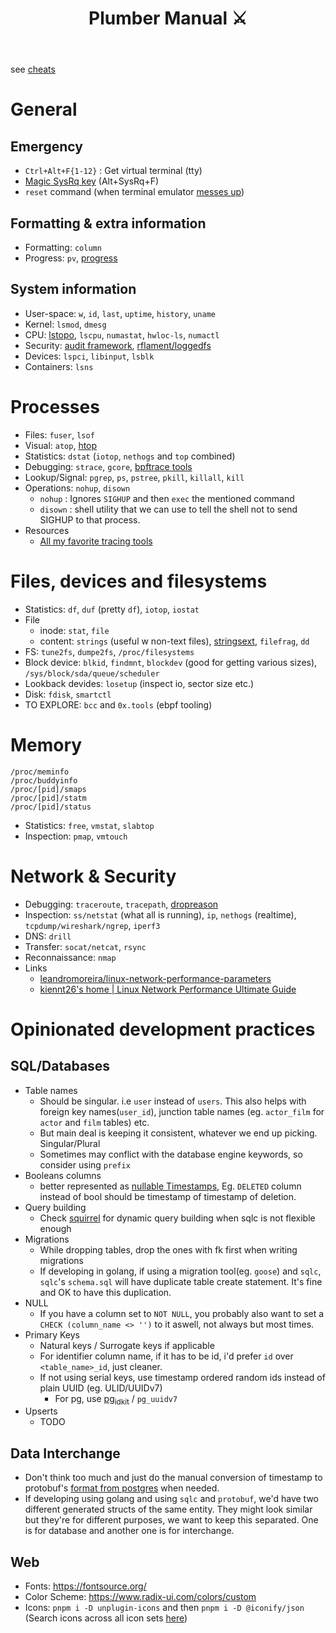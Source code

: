 #+HUGO_SECTION: docs/tools
#+HTML_CONTAINER: div
#+HTML_CONTAINER_CLASS: smol-table no-tags
#+TITLE: Plumber Manual ⚔

see [[https://cheats.geekodour.org/][cheats]]
[[file:./images/plumber_manual-364908995.png]]

* General
** Emergency
- =Ctrl+Alt+F{1-12}= : Get virtual terminal (tty)
- [[https://en.wikipedia.org/wiki/Magic_SysRq_key][Magic SysRq key]] (Alt+SysRq+F)
- ~reset~ command (when terminal emulator [[https://unix.stackexchange.com/questions/6890/what-is-making-my-cursor-randomly-disappear-when-using-gnome-teminal][messes up]])
** Formatting & extra information
- Formatting: ~column~
- Progress: ~pv~, [[https://sirupsen.com/progress][progress]]
** System information
- User-space: ~w~, ~id~, ~last~, ~uptime~, ~history~, ~uname~
- Kernel: ~lsmod~, ~dmesg~
- CPU: [[https://unix.stackexchange.com/questions/113544/interpret-the-output-of-lstopo][lstopo]], ~lscpu~, ~numastat~, ~hwloc-ls~, ~numactl~
- Security: [[https://wiki.archlinux.org/title/Audit_framework][audit framework]], [[https://github.com/rflament/loggedfs][rflament/loggedfs]]
- Devices: ~lspci~, ~libinput~, ~lsblk~
- Containers: ~lsns~
* Processes
- Files: ~fuser~, ~lsof~
- Visual: ~atop~, [[https://peteris.rocks/blog/htop/][htop]]
- Statistics: ~dstat~ (~iotop~, ~nethogs~ and ~top~ combined)
- Debugging: ~strace~, ~gcore~, [[https://github.com/iovisor/bpftrace/tree/master/tools][bpftrace tools]]
- Lookup/Signal: ~pgrep~, ~ps~, ~pstree~, ~pkill~, ~killall~, ~kill~
- Operations: ~nohup~, ~disown~
  - ~nohup~ : Ignores ~SIGHUP~ and then ~exec~ the mentioned command
  - ~disown~ : shell utility that we can use to tell the shell not to send SIGHUP to that process.
- Resources
  - [[https://lobste.rs/s/8992zd/all_my_favorite_tracing_tools_ebpf_qemu][All my favorite tracing tools]]
* Files, devices and filesystems
- Statistics: ~df~, ~duf~ (pretty ~df~), ~iotop~, ~iostat~
- File
  - inode: ~stat~, ~file~
  - content: ~strings~ (useful w non-text files), [[https://github.com/getreu/stringsext][stringsext]], ~filefrag~, ~dd~
- FS: ~tune2fs~, ~dumpe2fs~, ~/proc/filesystems~
- Block device: ~blkid~, ~findmnt~, ~blockdev~ (good for getting various sizes), ~/sys/block/sda/queue/scheduler~
- Lookback devides: ~losetup~ (inspect io, sector size etc.)
- Disk: ~fdisk~, ~smartctl~
- TO EXPLORE: ~bcc~ and ~0x.tools~  (ebpf tooling)
* Memory
#+begin_src text
/proc/meminfo
/proc/buddyinfo
/proc/[pid]/smaps
/proc/[pid]/statm
/proc/[pid]/status
#+end_src
- Statistics: ~free~, ~vmstat~, ~slabtop~
- Inspection: ~pmap~, ~vmtouch~

* Network & Security
- Debugging: ~traceroute~, ~tracepath~, [[https://dxuuu.xyz/dropreason.html][dropreason]]
- Inspection: ~ss/netstat~ (what all is running), ~ip~, ~nethogs~ (realtime), ~tcpdump/wireshark/ngrep~, ~iperf3~
- DNS: ~drill~
- Transfer: ~socat/netcat~, ~rsync~
- Reconnaissance: ~nmap~
- Links
  - [[https://github.com/leandromoreira/linux-network-performance-parameters][leandromoreira/linux-network-performance-parameters]]
  - [[https://ntk148v.github.io/posts/linux-network-performance-ultimate-guide/][kiennt26's home | Linux Network Performance Ultimate Guide]]

* Opinionated development practices
** SQL/Databases
- Table names
  - Should be singular. i.e ~user~ instead of ~users~. This also helps with foreign key names(~user_id~), junction table names (eg. ~actor_film~ for ~actor~ and ~film~ tables) etc.
  - But main deal is keeping it consistent, whatever we end up picking. Singular/Plural
  - Sometimes may conflict with the database engine keywords, so consider using ~prefix~
- Booleans columns
  - better represented as [[https://changelog.com/posts/you-might-as-well-timestamp-it][nullable Timestamps]], Eg. ~DELETED~ column instead of bool should be timestamp of timestamp of deletion.
- Query building
  - Check [[https://github.com/Masterminds/squirrel][squirrel]] for dynamic query building when sqlc is not flexible enough
- Migrations
  - While dropping tables, drop the ones with fk first when writing migrations
  - If developing in golang, if using a migration tool(eg. ~goose~) and ~sqlc~, ~sqlc~'s ~schema.sql~ will have duplicate table create statement. It's fine and OK to have this duplication.
- NULL
  - If you have a column set to ~NOT NULL~, you probably also want to set a ~CHECK (column_name <> '')~ to it aswell, not always but most times.
- Primary Keys
  - Natural keys / Surrogate keys if applicable
  - For identifier column name, if it has to be id, i'd prefer ~id~ over ~<table_name>_id~, just cleaner.
  - If not using serial keys, use timestamp ordered random ids instead of plain UUID (eg. ULID/UUIDv7)
    - For pg, use [[https://github.com/VADOSWARE/pg_idkit][pg_idkit]] / ~pg_uuidv7~
- Upserts
  - TODO
** Data Interchange
- Don't think too much and just do the manual conversion of timestamp to protobuf's [[https://stackoverflow.com/questions/77773539/deserialize-timestamp-from-postgres-into-google-protobuf-timestamp-with-sqlx][format from postgres]] when needed.
- If developing using golang and using ~sqlc~ and ~protobuf~, we'd have two different generated structs of the same entity. They might look similar but they're for different purposes, we want to keep this separated. One is for database and another one is for interchange.
** Web
- Fonts: https://fontsource.org/
- Color Scheme: https://www.radix-ui.com/colors/custom
- Icons: ~pnpm i -D unplugin-icons~ and then ~pnpm i -D @iconify/json~ (Search icons across all icon sets [[https://icones.js.org/collection/uil?s=anal&icon=uil%3Aalign-alt][here]])
